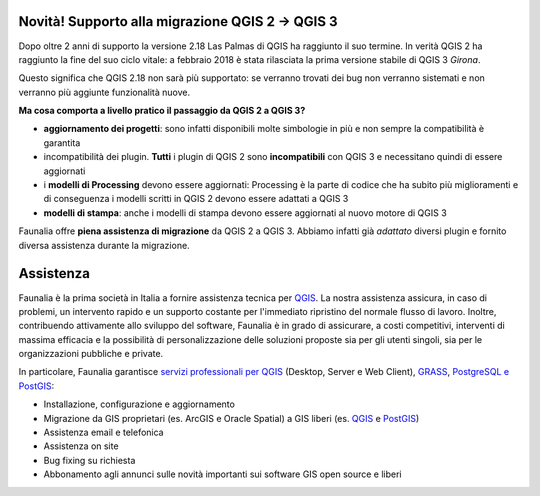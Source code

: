 .. meta::
   :description: Assistance and support of Free and Open Source GIS: QGIS, PostGIS, GDAL, MapServer, GRASS
   :keywords: Open Source, Free Software, Software libero, Software Livre, Software Aberto, GIS, SIG, QGIS, Quantum GIS, GRASS, SAGA, OTB, PostGIS, PostgreSQL, OsGeo, OGC, supporto, assistenza, risoluzione bugs, migrazione, support, bug fixing, migration, suporte, assistência, resolução bugs, migração, développement

.. |it| image:: images/italy.png
.. |pt| image:: images/portugal.png


Novità! Supporto alla migrazione QGIS 2 -> QGIS 3
-------------------------------------------------
Dopo oltre 2 anni di supporto la versione 2.18 Las Palmas di QGIS ha raggiunto il suo termine. In verità QGIS 2 ha raggiunto la fine del suo ciclo vitale: a febbraio 2018 è stata rilasciata la prima versione stabile di QGIS 3 *Girona*.

Questo significa che QGIS 2.18 non sarà più supportato: se verranno trovati dei bug non verranno sistemati e non verranno più aggiunte funzionalità nuove.

**Ma cosa comporta a livello pratico il passaggio da QGIS 2 a QGIS 3?**

* **aggiornamento dei progetti**: sono infatti disponibili molte simbologie in più e non sempre la compatibilità è garantita
* incompatibilità dei plugin. **Tutti** i plugin di QGIS 2 sono **incompatibili** con QGIS 3 e necessitano quindi di essere aggiornati
* i **modelli di Processing** devono essere aggiornati: Processing è la parte di codice che ha subito più miglioramenti e di conseguenza i modelli scritti in QGIS 2 devono essere adattati a QGIS 3
* **modelli di stampa**: anche i modelli di stampa devono essere aggiornati al nuovo motore di QGIS 3

Faunalia offre **piena assistenza di migrazione** da QGIS 2 a QGIS 3. Abbiamo infatti già *adattato* diversi plugin e fornito diversa assistenza durante la migrazione.


Assistenza
-------------------------------------------------------------------------------
Faunalia è la prima società in Italia a fornire assistenza tecnica per QGIS_. La nostra assistenza assicura, in caso di problemi, un intervento rapido e un supporto costante per l'immediato ripristino del normale flusso di lavoro. Inoltre, contribuendo attivamente allo sviluppo del software, Faunalia è in grado di assicurare, a costi competitivi, interventi di massima efficacia e la possibilità di personalizzazione delle soluzioni proposte sia per gli utenti singoli, sia per le organizzazioni pubbliche e private.

In particolare, Faunalia garantisce `servizi professionali per QGIS <http://www.qgis.org/en/site/forusers/commercial_support.html>`_ (Desktop, Server e Web Client), GRASS_, PostgreSQL_ `e PostGIS <http://postgis.net/support/>`_:

* Installazione, configurazione e aggiornamento
* Migrazione da GIS proprietari (es. ArcGIS e Oracle Spatial) a GIS liberi (es. QGIS_ e PostGIS_)
* Assistenza email e telefonica
* Assistenza on site
* Bug fixing su richiesta
* Abbonamento agli annunci sulle novità importanti sui software GIS open source e liberi


.. image:: images/qgis-logo.png
   :target: http://www.qgis.org/en/site/forusers/commercial_support.html

.. image:: images/grass-gis-logo-48x48.png
   :target: GRASS_

.. image:: images/postgres-logo-48x48.png
   :target: PostgreSQL_

.. image:: images/postgis-logo-48x48.png
   :target: http://postgis.net/support/

.. _QGIS: http://www.qgis.org/
.. _GRASS: http://grass.osgeo.org/support/commercial-support/
.. _PostgreSQL: https://www.postgresql.org/support/professional_support/europe/
.. _PostGIS: http://postgis.net/
